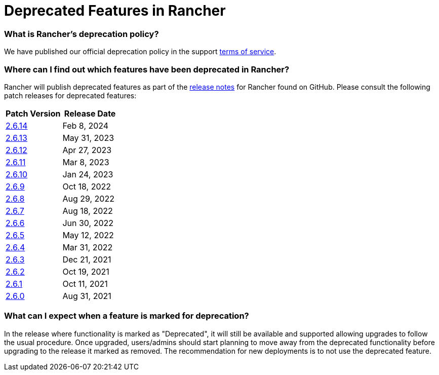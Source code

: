 = Deprecated Features in Rancher

=== What is Rancher's deprecation policy?

We have published our official deprecation policy in the support https://rancher.com/support-maintenance-terms[terms of service].

=== Where can I find out which features have been deprecated in Rancher?

Rancher will publish deprecated features as part of the https://github.com/rancher/rancher/releases[release notes] for Rancher found on GitHub. Please consult the following patch releases for deprecated features:

|===
| Patch Version | Release Date

| https://github.com/rancher/rancher/releases/tag/v2.6.14[2.6.14]
| Feb 8, 2024

| https://github.com/rancher/rancher/releases/tag/v2.6.13[2.6.13]
| May 31, 2023

| https://github.com/rancher/rancher/releases/tag/v2.6.12[2.6.12]
| Apr 27, 2023

| https://github.com/rancher/rancher/releases/tag/v2.6.11[2.6.11]
| Mar 8, 2023

| https://github.com/rancher/rancher/releases/tag/v2.6.10[2.6.10]
| Jan 24, 2023

| https://github.com/rancher/rancher/releases/tag/v2.6.9[2.6.9]
| Oct 18, 2022

| https://github.com/rancher/rancher/releases/tag/v2.6.8[2.6.8]
| Aug 29, 2022

| https://github.com/rancher/rancher/releases/tag/v2.6.7[2.6.7]
| Aug 18, 2022

| https://github.com/rancher/rancher/releases/tag/v2.6.6[2.6.6]
| Jun 30, 2022

| https://github.com/rancher/rancher/releases/tag/v2.6.5[2.6.5]
| May 12, 2022

| https://github.com/rancher/rancher/releases/tag/v2.6.4[2.6.4]
| Mar 31, 2022

| https://github.com/rancher/rancher/releases/tag/v2.6.3[2.6.3]
| Dec 21, 2021

| https://github.com/rancher/rancher/releases/tag/v2.6.2[2.6.2]
| Oct 19, 2021

| https://github.com/rancher/rancher/releases/tag/v2.6.1[2.6.1]
| Oct 11, 2021

| https://github.com/rancher/rancher/releases/tag/v2.6.0[2.6.0]
| Aug 31, 2021
|===

=== What can I expect when a feature is marked for deprecation?

In the release where functionality is marked as "Deprecated", it will still be available and supported allowing upgrades to follow the usual procedure. Once upgraded, users/admins should start planning to move away from the deprecated functionality before upgrading to the release it marked as removed. The recommendation for new deployments is to not use the deprecated feature.
